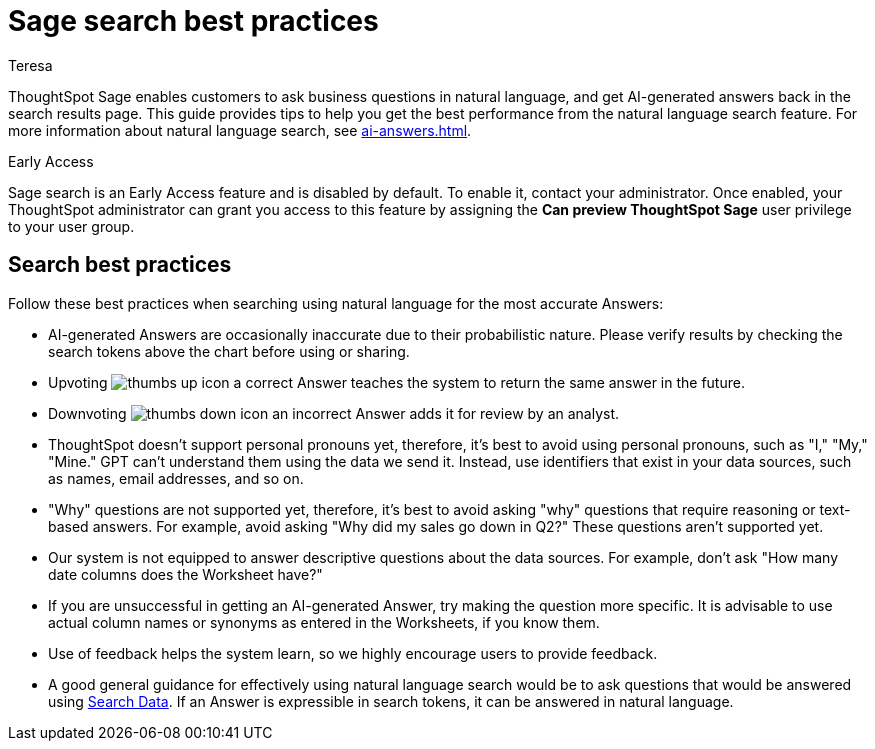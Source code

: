 = Sage search best practices
:author: Teresa
:last_updated: 5/17/23
:experimental:
:linkattrs:
:page-layout: default-cloud-early-access
:description: Learn the best practices for using natural language to search for answers to your business questions.
:jira: SCAL-187163, SCAL-207854, SCAL-211072

ThoughtSpot Sage enables customers to ask business questions in natural language, and get AI-generated answers back in the search results page. This guide provides tips to help you get the best performance from the natural language search feature. For more information about natural language search, see xref:ai-answers.adoc[].

.[.badge.badge-early-access]#Early Access#
****
Sage search is an Early Access feature and is disabled by default. To enable it, contact your administrator. Once enabled, your ThoughtSpot administrator can grant you access to this feature by assigning the *Can preview ThoughtSpot Sage* user privilege to your user group.
****

////
== Worksheet best practices
ThoughtSpot’s natural language capability in general works well with a well-structured Worksheet that has properly named and non-ambiguous columns. The underlying data doesn’t have restrictions on the number of columns or any join restrictions. However, we do specify some best practices when creating Worksheets to get the best natural language search accuracy:

* Column names
** It is best to avoid similar column names. However, similar column names don't necessarily impact the accuracy if you have good usage of columns in *Search Data* or saved Answers or Liveboards. The usage data helps Sage disambiguate effectively amongst similar columns.
** Sage prefers use of underscores or spaces when naming columns.
** We advise using easily understandable names. Avoid abbreviations and specific terms used within the business unit or organization.
* Synonyms
** Use of synonyms significantly helps Sage accuracy.
** Add synonyms by enabling the xref:data-modeling-visibility.adoc#automatic-synonyms[AI-generated Worksheet synonyms] feature, or you can xref:data-modeling-visibility.adoc#create-synonyms[create your own synonyms].
* Column Values
** We advise you to have column values as flattened values or single items rather than JSON.
* Date Columns
** We advise you to have few date columns as many keywords such as `growth` or `percentage change` would depend on date columns. For new use cases, it might be difficult for the system to pick the right date columns.
* Indexing
** When creating a new use case with low usage on ThoughtSpot, we advise using index priority. Adjusting the xref:data-modeling-index.adoc#column-suggestion-priority[index priority] for your most popular columns helps ThoughtSpot prioritize those columns when generating Answers.
** Enabling value indexing improves value accuracy.
////

== Search best practices
Follow these best practices when searching using natural language for the most accurate Answers:

* AI-generated Answers are occasionally inaccurate due to their probabilistic nature. Please verify results by checking the search tokens above the chart before using or sharing.
* Upvoting image:icon-like-24px.png[thumbs up icon] a correct Answer teaches the system to return the same answer in the future.
* Downvoting image:icon-dislike-24px.png[thumbs down icon] an incorrect Answer adds it for review by an analyst.
* ThoughtSpot doesn't support personal pronouns yet, therefore, it's best to avoid using personal pronouns, such as "I," "My," "Mine." GPT can't understand them using the data we send it. Instead, use identifiers that exist in your data sources, such as names, email addresses, and so on.
* "Why" questions are not supported yet, therefore, it's best to avoid asking "why" questions that require reasoning or text-based answers. For example, avoid asking "Why did my sales go down in Q2?" These questions aren't supported yet.
* Our system is not equipped to answer descriptive questions about the data sources. For example, don't ask "How many date columns does the Worksheet have?"
* If you are unsuccessful in getting an AI-generated Answer, try making the question more specific. It is advisable to use actual column names or synonyms as entered in the Worksheets, if you know them.
* Use of feedback helps the system learn, so we highly encourage users to provide feedback.
* A good general guidance for effectively using natural language search would be to ask questions that would be answered using xref:search-data.adoc[Search Data]. If an Answer is expressible in search tokens, it can be answered in natural language.